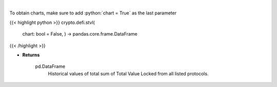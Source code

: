 .. role:: python(code)
    :language: python
    :class: highlight

|

.. raw:: html

    <h3>
    > Returns historical values of the total sum of TVLs from all listed protocols.
    [Source: https://docs.llama.fi/api]

    Returns
    -------
    pd.DataFrame
        Historical values of total sum of Total Value Locked from all listed protocols.
    </h3>

To obtain charts, make sure to add :python:`chart = True` as the last parameter

{{< highlight python >}}
crypto.defi.stvl(
    chart: bool = False,
    ) -> pandas.core.frame.DataFrame
{{< /highlight >}}

* **Returns**

    pd.DataFrame
        Historical values of total sum of Total Value Locked from all listed protocols.
    